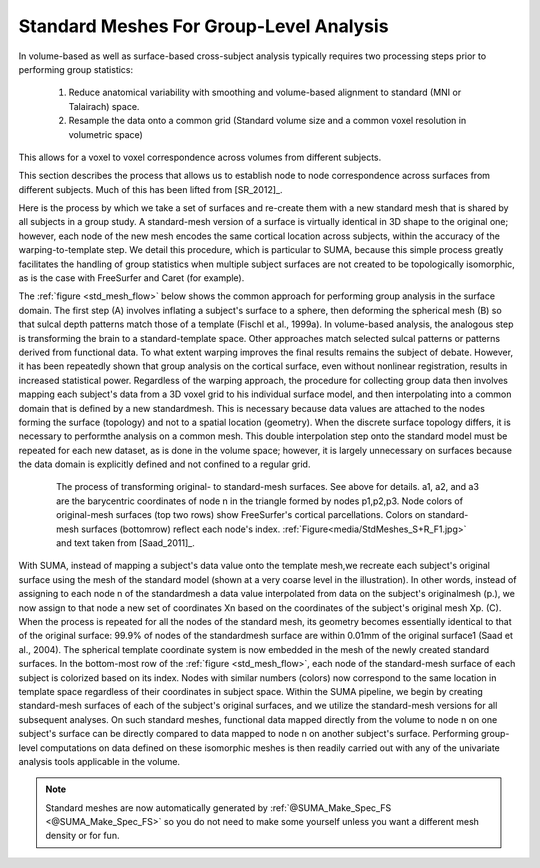 .. _standard_meshes:

============================================
**Standard Meshes For Group-Level Analysis**
============================================

In volume-based as well as surface-based cross-subject analysis
typically requires two processing steps prior to performing group
statistics:

   #. Reduce anatomical variability with smoothing and volume-based
      alignment to standard (MNI or Talairach) space.

   #. Resample the data onto a common grid (Standard volume size and a
      common voxel resolution in volumetric space)

This allows for a voxel to voxel correspondence across volumes from
different subjects.

This section describes the process that allows us to establish node to
node correspondence across surfaces from different subjects. Much of
this has been lifted from [SR_2012]_.

Here is the process by which we take a set of surfaces and re-create
them with a new standard mesh that is shared by all subjects in a
group study. A standard-mesh version of a surface is virtually
identical in 3D shape to the original one; however, each node of the
new mesh encodes the same cortical location across subjects, within
the accuracy of the warping-to-template step. We detail this
procedure, which is particular to SUMA, because this simple process
greatly facilitates the handling of group statistics when multiple
subject surfaces are not created to be topologically isomorphic, as is
the case with FreeSurfer and Caret (for example).

The :ref:`figure <std_mesh_flow>` below shows the common approach for
performing group analysis in the surface domain. The first step (A)
involves inflating a subject's surface to a sphere, then deforming the
spherical mesh (B) so that sulcal depth patterns match those of a
template (Fischl et al., 1999a). In volume-based analysis, the
analogous step is transforming the brain to a standard-template
space. Other approaches match selected sulcal patterns or patterns
derived from functional data. To what extent warping improves the
final results remains the subject of debate. However, it has been
repeatedly shown that group analysis on the cortical surface, even
without nonlinear registration, results in increased statistical
power. Regardless of the warping approach, the procedure for
collecting group data then involves mapping each subject's data from a
3D voxel grid to his individual surface model, and then interpolating
into a common domain that is defined by a new standardmesh. This is
necessary because data values are attached to the nodes forming the
surface (topology) and not to a spatial location (geometry). When the
discrete surface topology differs, it is necessary to performthe
analysis on a common mesh. This double interpolation step onto the
standard model must be repeated for each new dataset, as is done in
the volume space; however, it is largely unnecessary on surfaces
because the data domain is explicitly defined and not confined to a
regular grid.


.. _std_mesh_flow:

.. figure:: media/StdMeshes_S+R_F1.jpg
   :align: center
   :figwidth: 85%
   :name: media/StdMeshes_S+R_F1.jpg
   
   The process of transforming original- to standard-mesh
   surfaces. See above for details. a1, a2, and a3 are the barycentric
   coordinates of node n in the triangle formed by nodes
   p1,p2,p3. Node colors of original-mesh surfaces (top two rows) show
   FreeSurfer's cortical parcellations. Colors on standard-mesh
   surfaces (bottomrow) reflect each node's
   index. :ref:`Figure<media/StdMeshes_S+R_F1.jpg>` and text taken
   from [Saad_2011]_.


With SUMA, instead of mapping a subject's data value onto the template
mesh,we recreate each subject's original surface using the mesh of the
standard model (shown at a very coarse level in the illustration). In
other words, instead of assigning to each node n of the standardmesh a
data value interpolated from data on the subject's originalmesh (p.),
we now assign to that node a new set of coordinates Xn based on the
coordinates of the subject's original mesh Xp. (C). When the process
is repeated for all the nodes of the standard mesh, its geometry
becomes essentially identical to that of the original surface: 99.9%
of nodes of the standardmesh surface are within 0.01mm of the original
surface1 (Saad et al., 2004). The spherical template coordinate system
is now embedded in the mesh of the newly created standard surfaces. In
the bottom-most row of the :ref:`figure <std_mesh_flow>`, each node of
the standard-mesh surface of each subject is colorized based on its
index. Nodes with similar numbers (colors) now correspond to the same
location in template space regardless of their coordinates in subject
space. Within the SUMA pipeline, we begin by creating standard-mesh
surfaces of each of the subject's original surfaces, and we utilize
the standard-mesh versions for all subsequent analyses. On such
standard meshes, functional data mapped directly from the volume to
node n on one subject's surface can be directly compared to data
mapped to node n on another subject's surface. Performing group-level
computations on data defined on these isomorphic meshes is then
readily carried out with any of the univariate analysis tools
applicable in the volume.


 
.. note:: Standard meshes are now automatically generated by
   :ref:`@SUMA_Make_Spec_FS <@SUMA_Make_Spec_FS>` so you do not need
   to make some yourself unless you want a different mesh density or
   for fun.
   
